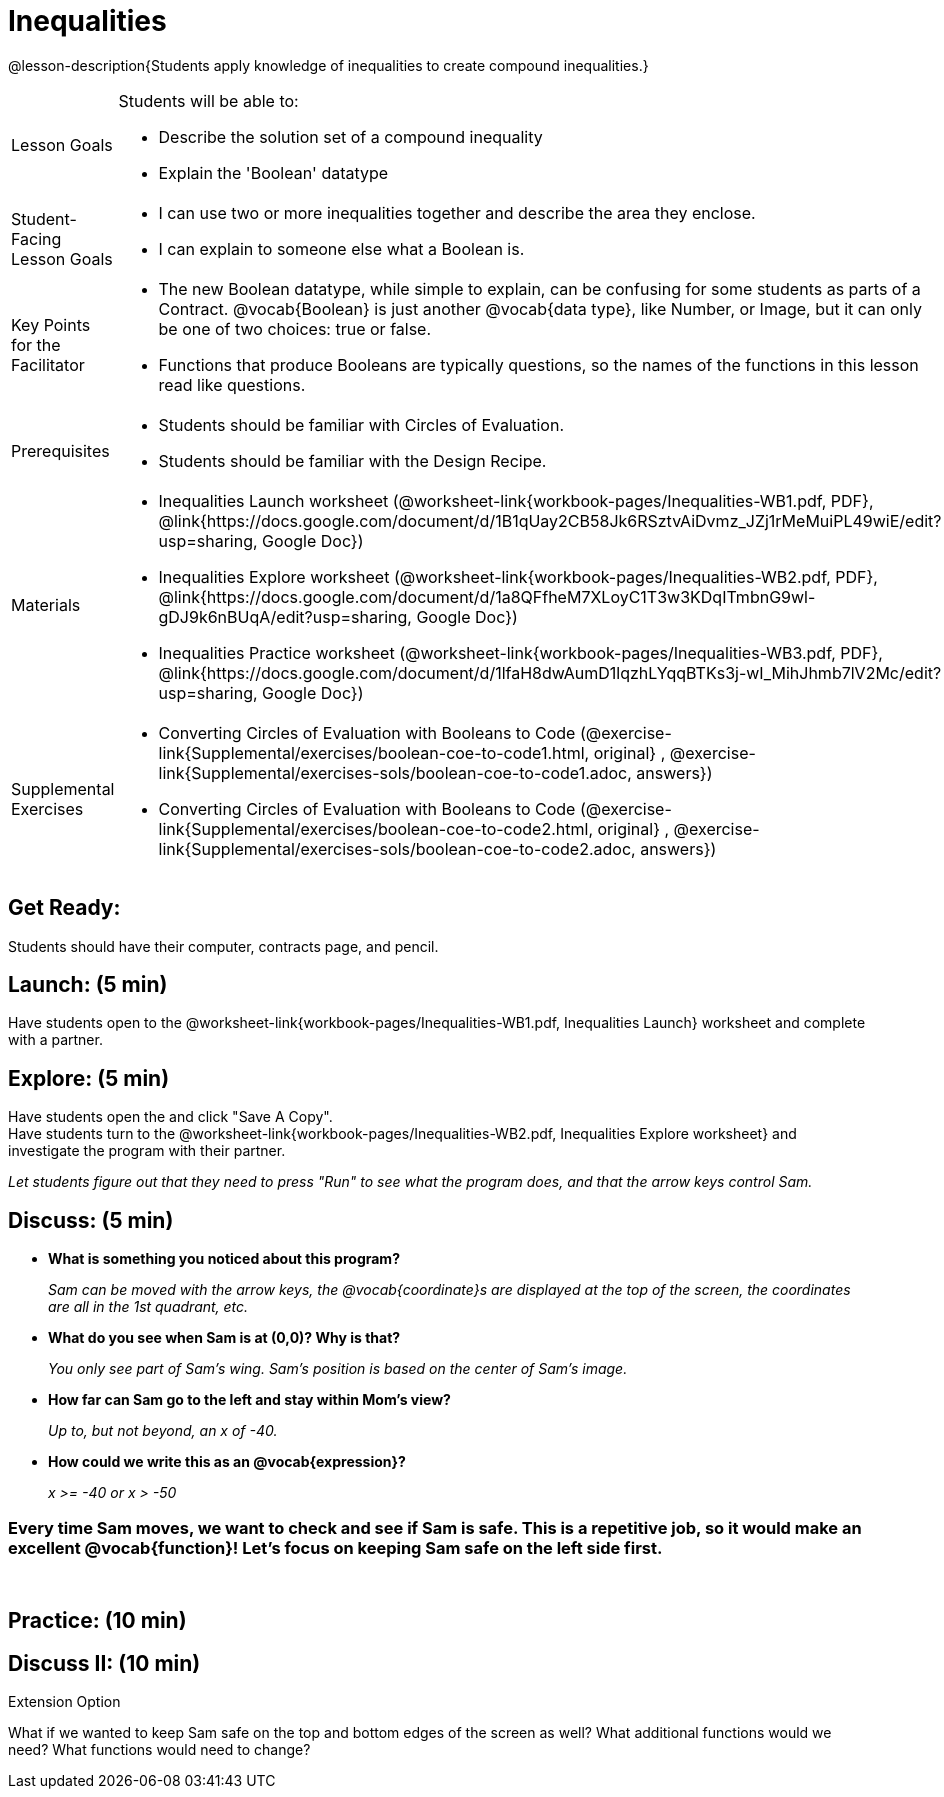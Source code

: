 = Inequalities

@lesson-description{Students apply knowledge of inequalities to create compound inequalities.}


[.left-header,cols="20a,80a", stripes=none]
|===
|Lesson Goals
|Students will be able to:

* Describe the solution set of a compound inequality
* Explain the 'Boolean' datatype

|Student-Facing Lesson Goals
|
* I can use two or more inequalities together and describe the area they enclose.
* I can explain to someone else what a Boolean is.

|Key Points for the Facilitator
|
* The new Boolean datatype, while simple to explain, can be confusing for some students as parts of a Contract.  @vocab{Boolean} is just another @vocab{data type}, like Number, or Image, but it can only be one of two choices: true or false.   
* Functions that produce Booleans are typically questions, so the names of the functions in this lesson read like questions.
ifeval::["{proglang}" == "wescheme"]
For example, `safe-left?`, `onscreen?` are both functions that are asking if a condition, such as an image being on the screen, is true or false.
* Role-playing can help students understand the jobs of `safe-left?`, `safe-right?`, and `onscreen?`. 
endif::[]
ifeval::["{proglang}" == "pyret"]
For example, `is-safe-left`, `is-onscreen` are both functions that are asking if a condition, such as an image being on the screen, is true or false.
* Role-playing can help students understand the jobs of `is-safe-left`, `is-safe-right`, and `is-onscreen`.
endif::[]


|Prerequisites
|
* Students should be familiar with Circles of Evaluation.
* Students should be familiar with the Design Recipe.

|Materials
|
ifeval::["{proglang}" == "wescheme"]
* Lesson slides template (@link{https://docs.google.com/presentation/d/1hAgZUfSdRS_6_IQEGOU5ZT8YC4v1CQ6J8u2ub07FsrI/edit?usp=sharing, Google Slides})
endif::[]
ifeval::["{proglang}" == "pyret"]
* Lesson slides template (@link{https://drive.google.com/open?id=1LHYaEU2CTSuSH6ACYN5LAVrGdte_AuA4IfYB_rKLOqw, Google Slides})
endif::[]

* Inequalities Launch worksheet (@worksheet-link{workbook-pages/Inequalities-WB1.pdf, PDF}, @link{https://docs.google.com/document/d/1B1qUay2CB58Jk6RSztvAiDvmz_JZj1rMeMuiPL49wiE/edit?usp=sharing, Google Doc})
* Inequalities Explore worksheet (@worksheet-link{workbook-pages/Inequalities-WB2.pdf, PDF}, @link{https://docs.google.com/document/d/1a8QFfheM7XLoyC1T3w3KDqITmbnG9wl-gDJ9k6nBUqA/edit?usp=sharing, Google Doc})
* Inequalities Practice worksheet (@worksheet-link{workbook-pages/Inequalities-WB3.pdf, PDF}, @link{https://docs.google.com/document/d/1lfaH8dwAumD1lqzhLYqqBTKs3j-wI_MihJhmb7lV2Mc/edit?usp=sharing, Google Doc})
ifeval::["{proglang}" == "wescheme"]
* Design Recipe: safe-left? (@worksheet-link{workbook-pages/Inequalities-EX1.adoc, PDF})
* Design Recipe: safe-right? (@worksheet-link{workbook-pages/Inequalities-EX2.adoc, PDF})
* Design Recipe: onscreen? (@worksheet-link{workbook-pages/Inequalities-EX3.adoc, PDF})
endif::[]
ifeval::["{proglang}" == "pyret"]
* Design Recipe: is-safe-left (@worksheet-link{workbook-pages/Inequalities-EX1.adoc, PDF})
* Design Recipe: is-safe-right (@worksheet-link{workbook-pages/Inequalities-EX2.adoc, PDF})
* Design Recipe: is-onscreen (@worksheet-link{workbook-pages/Inequalities-EX3.adoc, PDF})
endif::[]

ifeval::["{proglang}" == "wescheme"]
|Formative Assessments and Activites
|
* Booleans Review (@link{https://quizizz.com/admin/quiz/5d9919516dbee7001e08a4a0, Quizizz}, @link{https://teacher.desmos.com/activitybuilder/custom/5d991ac49b9b292020c18108, Desmos Activity})
endif::[]

|Supplemental Exercises
|
* Converting Circles of Evaluation with Booleans to Code
(@exercise-link{Supplemental/exercises/boolean-coe-to-code1.html,
original} ,
@exercise-link{Supplemental/exercises-sols/boolean-coe-to-code1.adoc,
answers})

* Converting Circles of Evaluation with Booleans to Code
(@exercise-link{Supplemental/exercises/boolean-coe-to-code2.html,
original} ,
@exercise-link{Supplemental/exercises-sols/boolean-coe-to-code2.adoc,
answers})

////
Connection Activities

* https://teacher.desmos.com/inequalities[Inequalities Bundle] (Desmos Activities)
* https://quizizz.com/admin/quiz/56cf6ac2bb56dfc267b35f94/inequalities-and-graphing-inequali[Inequalities & Graphing Inequalities] (Quizizz)
* https://www.geogebra.org/m/Huq24Spq[Inequality Graph Illustrator] (Geogebra)
* https://quizizz.com/admin/quiz/5846cda05c74a6041c47566b/graphing-compound-inequalities[Graphing Compound Inequalities] (Quizizz)
////

|===


== Get Ready:

Students should have their computer, contracts page, and pencil.

== Launch: (5 min)

Have students open to the @worksheet-link{workbook-pages/Inequalities-WB1.pdf, Inequalities Launch} worksheet and complete with a partner.    

== Explore: (5 min)

Have students open the 
ifeval::["{proglang}" == "wescheme"]
@link{https://www.wescheme.org/openEditor?publicId=48low6MazC&, Sam The Butterfly starter file} 
endif::[]
ifeval::["{proglang}" == "pyret"]
@link{https://code.pyret.org/editor#share=1B5T5dTyRPb3rKJBZOgbYbQcFcsDeYZAA&v=f1d3c87, Sam The Butterfly starter file} 
endif::[]
and click "Save A Copy". +
Have students turn to the @worksheet-link{workbook-pages/Inequalities-WB2.pdf, Inequalities Explore worksheet} and investigate the program with their partner. 

_Let students figure out that they need to press "Run" to see what the program does, and that the arrow keys control Sam._ +

== Discuss: (5 min)

* *What is something you noticed about this program?* 
+
_Sam can be moved with the arrow keys, the @vocab{coordinate}s are displayed at the top of the screen, the coordinates are all in the 1st quadrant, etc._
* *What do you see when Sam is at (0,0)?  Why is that?* 
+
_You only see part of Sam's wing.  Sam's position is based on the center of Sam's image._
* *How far can Sam go to the left and stay within Mom's view?*  
+
_Up to, but not beyond, an x of -40._
* *How could we write this as an @vocab{expression}?* 
+
_x >= -40 or x > -50_

=== Every time Sam moves, we want to check and see if Sam is safe.  This is a repetitive job, so it would make an excellent @vocab{function}!  Let's focus on keeping Sam safe on the left side first.
{empty} +
ifeval::["{proglang}" == "wescheme"]
* *What will the contract for `safe-left?` look like?  What does it need to take in?  What will it give back?*  
+
_``safe-left?`` should take in a Number (the x-coordinate) and return a Boolean (true if Sam is safe, false if not)_
endif::[]

ifeval::["{proglang}" == "pyret"]
* *What will the contract for `is-safe-left` look like?  What does it need to take in?  What will it give back?*  
+
_``is-safe-left`` should take in a Number (the x-coordinate) and return a Boolean (true if Sam is safe, false if not)_
endif::[]

== Practice: (10 min)

ifeval::["{proglang}" == "wescheme"]
With their partners, students complete @worksheet-link{workbook-pages/Inequalities-EX1.adoc, Design Recipe: safe-left?} and @worksheet-link{workbook-pages/Inequalities-EX2.adoc, Design Recipe: safe-right?}.  Once finished, students can fix the `safe-left?` and `safe-right?` functions in their Sam the Butterly file and test their functions.

Students will notice that fixing `safe-left?` keeps Sam from disappearing off the left, but fixing `safe-right?` doesn't seem to keep Sam from disappearing off the right side!  When students encounter this, encourage them to look through the code to try and figure out why.
endif::[]

ifeval::["{proglang}" == "pyret"]
With their partners, students complete @worksheet-link{workbook-pages/Inequalities-EX1.adoc, Design Recipe: is-safe-left} and @worksheet-link{workbook-pages/Inequalities-EX2.adoc, Design Recipe: is-safe-right}. Once finished, students can fix the `is-safe-left` and `is-safe-right` functions in their Sam the Butterly file and test their functions. +
{empty} +
Students will notice that fixing `is-safe-left` keeps Sam from disappearing off the left, but fixing `is-safe-right` doesn't seem to keep Sam from disappearing off the right side!  When students encounter this, encourage them to look through the code to try and figure out why.
endif::[]

== Discuss II: (10 min)

ifeval::["{proglang}" == "wescheme"]
* *What does `safe-left?` do?*  
+
_Checks to see if x is greater than -50_
* *What does `safe-right?` do?*
+
_Checks to see if x is less than 490_
* *What does `onscreen?` do?* 
+
_Answers may vary, let students drive the discussion!_

*Recruit some student volunteers to roleplay the functions `safe-left?`, `safe-right?` and `onscreen?` while giving function calls to `onscreen?`.* +

=== Role Play Example

*To visually demonstrate why `onscreen?` isn't preventing Sam from going off the right side, have students act it out!  The student who plays `onscreen?` will only ask the student playing `safe-left?` if Sam is safe, ignoring `safe-right?` at this point.  Have students watching discuss and explain what is happening and brainstorm how to fix `onscreen?`.* +
{empty} +
These cues can be printed on the back of notecards to help student volunteers with their part.
{empty} +
* *Facilitator*: "onscreen-huh 70"
* *onscreen?*: "safe-left-huh 70"
* *safe-left?*: "true"
* *onscreen?*: "true" +
{empty} +

* *Facilitator*: "onscreen-huh -100"
* *onscreen?*: "safe-left-huh -100"
* *safe-left?*: "false"
* *onscreen?*: "false" +
{empty} +

* *Facilitator*: "onscreen-huh 600"
* *onscreen?*: "safe-left-huh 600"
* *safe-left?*: "true"
* *onscreen?*: "true" +
{empty} +

*Ask the rest of the class-* +
* What is the problem with `onscreen?`? 
+
_It's only talking to `safe-left?`, it's not checking with ``safe-right?``_
* How can `onscreen?` check with both?  
+
_It needs to talk to `safe-left?` AND ``safe-right?``_

*Guide students through examples of `and` and `or` with various statements, such as "I'm wearing a red shirt AND I'm a math teacher, true or false?" or "I'm an NBA basketball star OR I'm having pizza for lunch, true or false?".*  

* What is the contract for `and`? 
+
_``and: Boolean Boolean -> Boolean``_
* What functions did we create that return Boolean values? 
+
_``safe-left?`` and ``safe-right?``_

Have students complete @worksheet-link{workbook-pages/Inequalities-WB3.pdf, Inequalities Practice} before moving on to the @worksheet-link{workbook-pages/Inequalities-EX3.adoc, Design Recipe: onscreen?}.

== Apply: (10 min)

Students use what they've learned to fix the `onscreen?` function and should now see that Sam cannot move off of the left or right sides of the screen.
endif::[]

ifeval::["{proglang}" == "pyret"]
* *What does `is-safe-left` do?*  
+
_Checks to see if x is greater than -50_
* *What does `is-safe-right` do?*
+
_Checks to see if x is less than 490_
* *What does `is-onscreen` do?* 
+
_Answers may vary, let students drive the discussion!_

*Recruit some student volunteers to roleplay the functions `is-safe-left`, `is-safe-right` and `is-onscreen` while giving function calls to `is-onscreen`.*

=== Role Play Example

*To visually demonstrate why `is-onscreen` isn't preventing Sam from going off the right side, have students act it out!  The student who plays `is-onscreen` will only ask the student playing `is-safe-left` if Sam is safe, ignoring `is-safe-right` at this point.  Have students watching discuss and explain what is happening and brainstorm how to fix `is-onscreen`.* +
{empty} +
These cues can be printed on the back of notecards to help student volunteers with their part. +
{empty} +

* *Facilitator*: "is-onscreen 70"
* *is-onscreen*: "is-safe-left 70"
* *is-safe-left*: "true"
* *is-onscreen*: "true" +
{empty} +

* *Facilitator*: "is-onscreen -100"
* *is-onscreen*: "is-safe-left -100"
* *is-safe-left*: "false"
* *is-onscreen*: "false" +
{empty} +

* *Facilitator*: "is-onscreen 600"
* *is-onscreen*: "is-safe-left 600"
* *is-safe-left*: "true"
* *is-onscreen*: "true" +
{empty} +
*Ask the rest of the class-* +
* What is the problem with `is-onscreen`? 
+
_It's only talking to `is-safe-left`, it's not checking with ``is-safe-right``_
* How can `is-onscreen` check with both?  
+
_It needs to talk to `is-safe-left` AND ``is-safe-right``_

*Guide students through examples of `and` and `or` with various statements, such as "I'm wearing a red shirt AND I'm a math teacher, true or false?" or "I'm an NBA basketball star OR I'm having pizza for lunch, true or false?".*  

* What is the contract for `and`? 
+
_``and: Boolean, Boolean -> Boolean``_
* What functions did we create that return Boolean values? 
+
_``is-safe-left`` and ``is-safe-right``_

Have students complete @worksheet-link{workbook-pages/Inequalities-WB3.pdf, Inequalities Practice} before moving on to the @worksheet-link{workbook-pages/Inequalities-EX3.adoc, Design Recipe: is-onscreen}.

== Apply: (10 min)

Students use what they've learned to fix the `is-onscreen` function and should now see that Sam cannot move off of the left or right sides of the screen.

endif::[]

[.strategy-box]
.Extension Option
****
What if we wanted to keep Sam safe on the top and bottom edges of the screen as well?  What additional functions would we need?  What functions would need to change?
****
